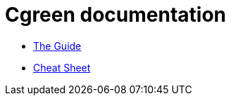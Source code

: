 // Converted to index.html by asciidoctor-ghpages GitHub Action
= Cgreen documentation

- link:cgreen-guide-en.html[The Guide]
- link:cheat-sheet.html[Cheat Sheet]


